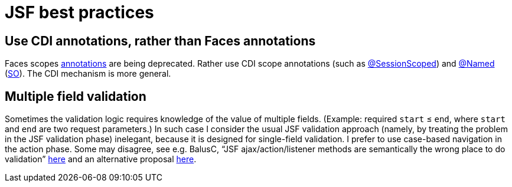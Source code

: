= JSF best practices

== Use CDI annotations, rather than Faces annotations
Faces scopes http://docs.oracle.com/javaee/7/api/javax/faces/bean/package-summary.html[annotations] are being deprecated. Rather use CDI scope annotations (such as http://docs.oracle.com/javaee/7/api/javax/enterprise/context/SessionScoped.html[@SessionScoped]) and http://docs.oracle.com/javaee/7/api/javax/inject/Named.html[@Named] (http://stackoverflow.com/questions/4347374/backing-beans-managedbean-or-cdi-beans-named[SO]). The CDI mechanism is more general.

[[multifield]]
== Multiple field validation
Sometimes the validation logic requires knowledge of the value of multiple fields. (Example: required `start` ≤ `end`, where `start` and `end` are two request parameters.) In such case I consider the usual JSF validation approach (namely, by treating the problem in the JSF validation phase) inelegant, because it is designed for single-field validation. I prefer to use case-based navigation in the action phase. Some may disagree, see e.g. BalusC, “JSF ajax/action/listener methods are semantically the wrong place to do validation” http://stackoverflow.com/a/5897183/859604[here] and an alternative proposal http://balusc.omnifaces.org/2007/12/validator-for-multiple-fields.html[here]. 

